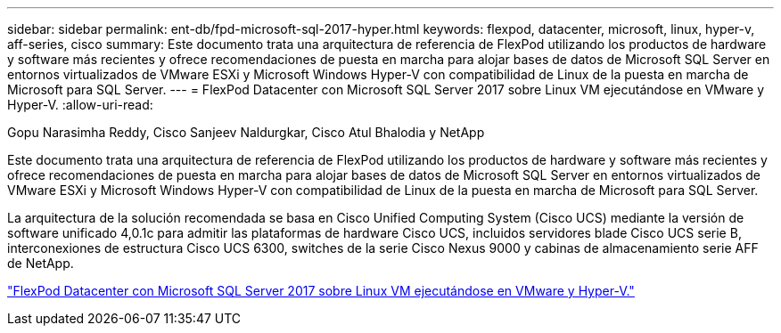 ---
sidebar: sidebar 
permalink: ent-db/fpd-microsoft-sql-2017-hyper.html 
keywords: flexpod, datacenter, microsoft, linux, hyper-v, aff-series, cisco 
summary: Este documento trata una arquitectura de referencia de FlexPod utilizando los productos de hardware y software más recientes y ofrece recomendaciones de puesta en marcha para alojar bases de datos de Microsoft SQL Server en entornos virtualizados de VMware ESXi y Microsoft Windows Hyper-V con compatibilidad de Linux de la puesta en marcha de Microsoft para SQL Server. 
---
= FlexPod Datacenter con Microsoft SQL Server 2017 sobre Linux VM ejecutándose en VMware y Hyper-V.
:allow-uri-read: 


Gopu Narasimha Reddy, Cisco Sanjeev Naldurgkar, Cisco Atul Bhalodia y NetApp

Este documento trata una arquitectura de referencia de FlexPod utilizando los productos de hardware y software más recientes y ofrece recomendaciones de puesta en marcha para alojar bases de datos de Microsoft SQL Server en entornos virtualizados de VMware ESXi y Microsoft Windows Hyper-V con compatibilidad de Linux de la puesta en marcha de Microsoft para SQL Server.

La arquitectura de la solución recomendada se basa en Cisco Unified Computing System (Cisco UCS) mediante la versión de software unificado 4,0.1c para admitir las plataformas de hardware Cisco UCS, incluidos servidores blade Cisco UCS serie B, interconexiones de estructura Cisco UCS 6300, switches de la serie Cisco Nexus 9000 y cabinas de almacenamiento serie AFF de NetApp.

link:https://www.cisco.com/c/en/us/td/docs/unified_computing/ucs/UCS_CVDs/mssql2017_flexpod_linux.html["FlexPod Datacenter con Microsoft SQL Server 2017 sobre Linux VM ejecutándose en VMware y Hyper-V."^]
